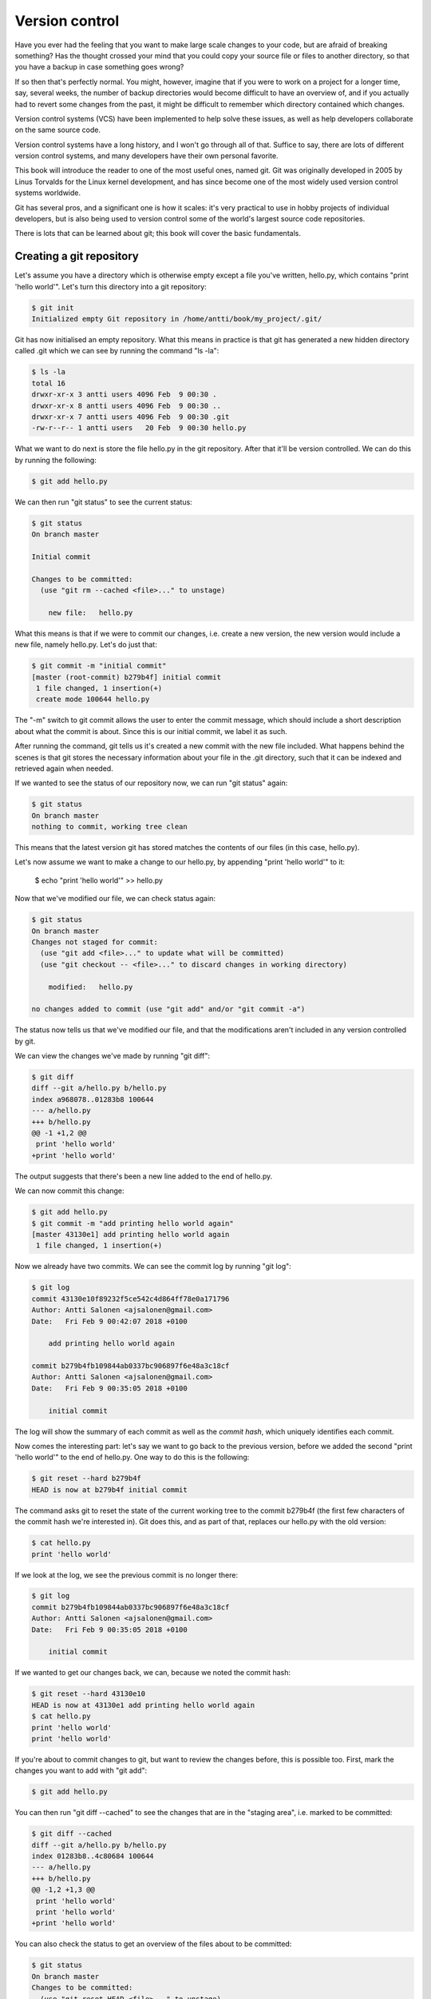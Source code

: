 Version control
---------------

Have you ever had the feeling that you want to make large scale changes to your code, but are afraid of breaking something? Has the thought crossed your mind that you could copy your source file or files to another directory, so that you have a backup in case something goes wrong?

If so then that's perfectly normal. You might, however, imagine that if you were to work on a project for a longer time, say, several weeks, the number of backup directories would become difficult to have an overview of, and if you actually had to revert some changes from the past, it might be difficult to remember which directory contained which changes.

Version control systems (VCS) have been implemented to help solve these issues, as well as help developers collaborate on the same source code.

Version control systems have a long history, and I won't go through all of that. Suffice to say, there are lots of different version control systems, and many developers have their own personal favorite.

This book will introduce the reader to one of the most useful ones, named git. Git was originally developed in 2005 by Linus Torvalds for the Linux kernel development, and has since become one of the most widely used version control systems worldwide.

Git has several pros, and a significant one is how it scales: it's very practical to use in hobby projects of individual developers, but is also being used to version control some of the world's largest source code repositories.

There is lots that can be learned about git; this book will cover the basic fundamentals.

Creating a git repository
=========================

Let's assume you have a directory which is otherwise empty except a file you've written, hello.py, which contains "print 'hello world'". Let's turn this directory into a git repository:

.. code-block:: bash

    $ git init
    Initialized empty Git repository in /home/antti/book/my_project/.git/

Git has now initialised an empty repository. What this means in practice is that git has generated a new hidden directory called .git which we can see by running the command "ls -la":

.. code-block:: bash

    $ ls -la
    total 16
    drwxr-xr-x 3 antti users 4096 Feb  9 00:30 .
    drwxr-xr-x 8 antti users 4096 Feb  9 00:30 ..
    drwxr-xr-x 7 antti users 4096 Feb  9 00:30 .git
    -rw-r--r-- 1 antti users   20 Feb  9 00:30 hello.py

What we want to do next is store the file hello.py in the git repository. After that it'll be version controlled. We can do this by running the following:

.. code-block:: bash

    $ git add hello.py

We can then run "git status" to see the current status:

.. code-block:: bash

    $ git status
    On branch master

    Initial commit

    Changes to be committed:
      (use "git rm --cached <file>..." to unstage)

    	new file:   hello.py

What this means is that if we were to commit our changes, i.e. create a new version, the new version would include a new file, namely hello.py. Let's do just that:

.. code-block:: bash

    $ git commit -m "initial commit"
    [master (root-commit) b279b4f] initial commit
     1 file changed, 1 insertion(+)
     create mode 100644 hello.py

The "-m" switch to git commit allows the user to enter the commit message, which should include a short description about what the commit is about. Since this is our initial commit, we label it as such.

After running the command, git tells us it's created a new commit with the new file included. What happens behind the scenes is that git stores the necessary information about your file in the .git directory, such that it can be indexed and retrieved again when needed.

If we wanted to see the status of our repository now, we can run "git status" again:

.. code-block:: bash

    $ git status
    On branch master
    nothing to commit, working tree clean

This means that the latest version git has stored matches the contents of our files (in this case, hello.py).

Let's now assume we want to make a change to our hello.py, by appending "print 'hello world'" to it:

    $ echo "print 'hello world'" >> hello.py

Now that we've modified our file, we can check status again:

.. code-block:: bash

    $ git status
    On branch master
    Changes not staged for commit:
      (use "git add <file>..." to update what will be committed)
      (use "git checkout -- <file>..." to discard changes in working directory)

    	modified:   hello.py

    no changes added to commit (use "git add" and/or "git commit -a")

The status now tells us that we've modified our file, and that the modifications aren't included in any version controlled by git.

We can view the changes we've made by running "git diff":

.. code-block:: bash

    $ git diff
    diff --git a/hello.py b/hello.py
    index a968078..01283b8 100644
    --- a/hello.py
    +++ b/hello.py
    @@ -1 +1,2 @@
     print 'hello world'
    +print 'hello world'

The output suggests that there's been a new line added to the end of hello.py.

We can now commit this change:

.. code-block:: bash

    $ git add hello.py
    $ git commit -m "add printing hello world again"
    [master 43130e1] add printing hello world again
     1 file changed, 1 insertion(+)

Now we already have two commits. We can see the commit log by running "git log":

.. code-block:: bash

    $ git log
    commit 43130e10f89232f5ce542c4d864ff78e0a171796
    Author: Antti Salonen <ajsalonen@gmail.com>
    Date:   Fri Feb 9 00:42:07 2018 +0100
    
        add printing hello world again
    
    commit b279b4fb109844ab0337bc906897f6e48a3c18cf
    Author: Antti Salonen <ajsalonen@gmail.com>
    Date:   Fri Feb 9 00:35:05 2018 +0100
    
        initial commit

The log will show the summary of each commit as well as the *commit hash*, which uniquely identifies each commit.

Now comes the interesting part: let's say we want to go back to the previous version, before we added the second "print 'hello world'" to the end of hello.py. One way to do this is the following:

.. code-block:: bash

    $ git reset --hard b279b4f
    HEAD is now at b279b4f initial commit

The command asks git to reset the state of the current working tree to the commit b279b4f (the first few characters of the commit hash we're interested in). Git does this, and as part of that, replaces our hello.py with the old version:

.. code-block:: bash

    $ cat hello.py
    print 'hello world'

If we look at the log, we see the previous commit is no longer there:

.. code-block:: bash

    $ git log
    commit b279b4fb109844ab0337bc906897f6e48a3c18cf
    Author: Antti Salonen <ajsalonen@gmail.com>
    Date:   Fri Feb 9 00:35:05 2018 +0100

        initial commit

If we wanted to get our changes back, we can, because we noted the commit hash:

.. code-block:: bash

    $ git reset --hard 43130e10
    HEAD is now at 43130e1 add printing hello world again
    $ cat hello.py
    print 'hello world'
    print 'hello world'

If you're about to commit changes to git, but want to review the changes before, this is possible too. First, mark the changes you want to add with "git add":

.. code-block:: bash

    $ git add hello.py

You can then run "git diff --cached" to see the changes that are in the "staging area", i.e. marked to be committed:

.. code-block:: bash

    $ git diff --cached
    diff --git a/hello.py b/hello.py
    index 01283b8..4c80684 100644
    --- a/hello.py
    +++ b/hello.py
    @@ -1,2 +1,3 @@
     print 'hello world'
     print 'hello world'
    +print 'hello world'

You can also check the status to get an overview of the files about to be committed:

.. code-block:: bash

    $ git status
    On branch master
    Changes to be committed:
      (use "git reset HEAD <file>..." to unstage)

    	modified:   hello.py

Note that git also helpfully provides some tips about which commands to run.

This was a very short introduction to git. There will be more covered in this book later; you can also check the built in documentation for git by running "git --help" or the help for specific commands, for example "git status --help".

*Exercise*: Create a git repository and repeat the above commands yourself.
*Exercise*: Use git to version control all your previous and future software development projects.
